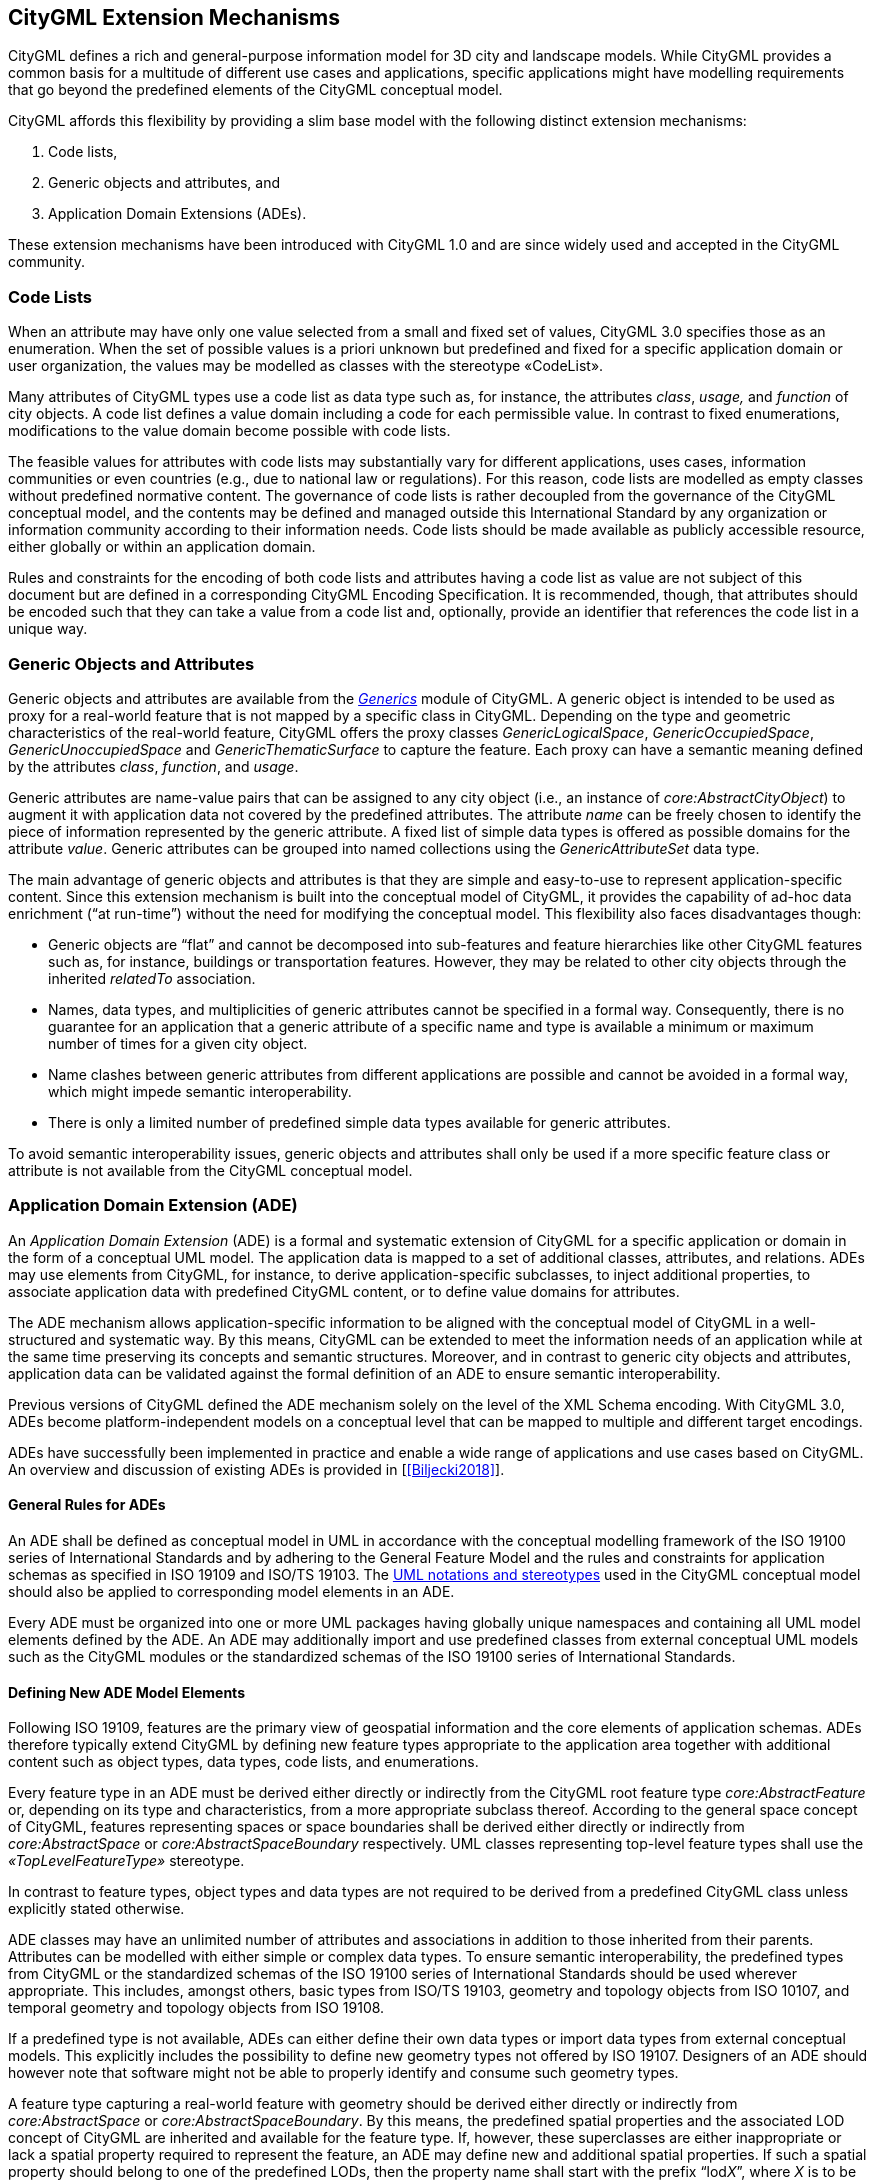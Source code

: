 [[extensions-section]]
== CityGML Extension Mechanisms

CityGML defines a rich and general-purpose information model for 3D city and landscape models. While CityGML provides a common basis for a multitude of different use cases and applications, specific applications might have modelling requirements that go beyond the predefined elements of the CityGML conceptual model.

CityGML affords this flexibility by providing a slim base model with the following distinct extension mechanisms:

[arabic]
. Code lists,
. Generic objects and attributes, and
. Application Domain Extensions (ADEs).

These extension mechanisms have been introduced with CityGML 1.0 and are since widely used and accepted in the CityGML community.

=== Code Lists

When an attribute may have only one value selected from a small and fixed set of values, CityGML 3.0 specifies those as an enumeration. When the set of possible values is a priori unknown but predefined and fixed for a specific application domain or user organization, the values may be modelled as classes with the stereotype &#171;CodeList&#187;. 

Many attributes of CityGML types use a code list as data type such as, for instance, the attributes _class_, _usage,_ and _function_ of city objects. A code list defines a value domain including a code for each permissible value. In contrast to fixed enumerations, modifications to the value domain become possible with code lists. 

The feasible values for attributes with code lists may substantially vary for different applications, uses cases, information communities or even countries (e.g., due to national law or regulations). For this reason, code lists are modelled as empty classes without predefined normative content. The governance of code lists is rather decoupled from the governance of the CityGML conceptual model, and the contents may be defined and managed outside this International Standard by any organization or information community according to their information needs. Code lists should be made available as publicly accessible resource, either globally or within an application domain.

Rules and constraints for the encoding of both code lists and attributes having a code list as value are not subject of this document but are defined in a corresponding CityGML Encoding Specification. It is recommended, though, that attributes should be encoded such that they can take a value from a code list and, optionally, provide an identifier that references the code list in a unique way.

=== Generic Objects and Attributes

Generic objects and attributes are available from the <<rc_generics_section, _Generics_>> module of CityGML. A generic object is intended to be used as proxy for a real-world feature that is not mapped by a specific class in CityGML. Depending on the type and geometric characteristics of the real-world feature, CityGML offers the proxy classes _GenericLogicalSpace_, _GenericOccupiedSpace_, _GenericUnoccupiedSpace_ and _GenericThematicSurface_ to capture the feature. Each proxy can have a semantic meaning defined by the attributes _class_, _function_, and _usage_.

Generic attributes are name-value pairs that can be assigned to any city object (i.e., an instance of _core:AbstractCityObject_) to augment it with application data not covered by the predefined attributes. The attribute _name_ can be freely chosen to identify the piece of information represented by the generic attribute. A fixed list of simple data types is offered as possible domains for the attribute _value_. Generic attributes can be grouped into named collections using the _GenericAttributeSet_ data type.

The main advantage of generic objects and attributes is that they are simple and easy-to-use to represent application-specific content. Since this extension mechanism is built into the conceptual model of CityGML, it provides the capability of ad-hoc data enrichment (“at run-time”) without the need for modifying the conceptual model. This flexibility also faces disadvantages though:

* Generic objects are “flat” and cannot be decomposed into sub-features and feature hierarchies like other CityGML features such as, for instance, buildings or transportation features. However, they may be related to other city objects through the inherited _relatedTo_ association. 
* Names, data types, and multiplicities of generic attributes cannot be specified in a formal way. Consequently, there is no guarantee for an application that a generic attribute of a specific name and type is available a minimum or maximum number of times for a given city object.
* Name clashes between generic attributes from different applications are possible and cannot be avoided in a formal way, which might impede semantic interoperability.
* There is only a limited number of predefined simple data types available for generic attributes.

To avoid semantic interoperability issues, generic objects and attributes shall only be used if a more specific feature class or attribute is not available from the CityGML conceptual model.

=== Application Domain Extension (ADE)

An _Application Domain Extension_ (ADE) is a formal and systematic extension of CityGML for a specific application or domain in the form of a conceptual UML model. The application data is mapped to a set of additional classes, attributes, and relations. ADEs may use elements from CityGML, for instance, to derive application-specific subclasses, to inject additional properties, to associate application data with predefined CityGML content, or to define value domains for attributes.

The ADE mechanism allows application-specific information to be aligned with the conceptual model of CityGML in a well-structured and systematic way. By this means, CityGML can be extended to meet the information needs of an application while at the same time preserving its concepts and semantic structures. Moreover, and in contrast to generic city objects and attributes, application data can be validated against the formal definition of an ADE to ensure semantic interoperability.

Previous versions of CityGML defined the ADE mechanism solely on the level of the XML Schema encoding. With CityGML 3.0, ADEs become platform-independent models on a conceptual level that can be mapped to multiple and different target encodings.

ADEs have successfully been implemented in practice and enable a wide range of applications and use cases based on CityGML. An overview and discussion of existing ADEs is provided in [<<Biljecki2018>>].

==== General Rules for ADEs

An ADE shall be defined as conceptual model in UML in accordance with the conceptual modelling framework of the ISO 19100 series of International Standards and by adhering to the General Feature Model and the rules and constraints for application schemas as specified in ISO 19109 and ISO/TS 19103. The <<uml_notation_section, UML notations and stereotypes>> used in the CityGML conceptual model should also be applied to corresponding model elements in an ADE.

Every ADE must be organized into one or more UML packages having globally unique namespaces and containing all UML model elements defined by the ADE. An ADE may additionally import and use predefined classes from external conceptual UML models such as the CityGML modules or the standardized schemas of the ISO 19100 series of International Standards.

==== Defining New ADE Model Elements

Following ISO 19109, features are the primary view of geospatial information and the core elements of application schemas. ADEs therefore typically extend CityGML by defining new feature types appropriate to the application area together with additional content such as object types, data types, code lists, and enumerations.

Every feature type in an ADE must be derived either directly or indirectly from the CityGML root feature type _core:AbstractFeature_ or, depending on its type and characteristics, from a more appropriate subclass thereof. According to the general space concept of CityGML, features representing spaces or space boundaries shall be derived either directly or indirectly from _core:AbstractSpace_ or _core:AbstractSpaceBoundary_ respectively. UML classes representing top-level feature types shall use the _&#171;TopLevelFeatureType&#187;_ stereotype.

In contrast to feature types, object types and data types are not required to be derived from a predefined CityGML class unless explicitly stated otherwise.

ADE classes may have an unlimited number of attributes and associations in addition to those inherited from their parents. Attributes can be modelled with either simple or complex data types. To ensure semantic interoperability, the predefined types from CityGML or the standardized schemas of the ISO 19100 series of International Standards should be used wherever appropriate. This includes, amongst others, basic types from ISO/TS 19103, geometry and topology objects from ISO 10107, and temporal geometry and topology objects from ISO 19108.

If a predefined type is not available, ADEs can either define their own data types or import data types from external conceptual models. This explicitly includes the possibility to define new geometry types not offered by ISO 19107. Designers of an ADE should however note that software might not be able to properly identify and consume such geometry types.

A feature type capturing a real-world feature with geometry should be derived either directly or indirectly from _core:AbstractSpace_ or _core:AbstractSpaceBoundary_. By this means, the predefined spatial properties and the associated LOD concept of CityGML are inherited and available for the feature type. If, however, these superclasses are either inappropriate or lack a spatial property required to represent the feature, an ADE may define new and additional spatial properties. If such a spatial property should belong to one of the predefined LODs, then the property name shall start with the prefix “lod__X__”, where _X_ is to be replaced by an integer value between 0 and 3 indicating the target LOD. This enables software to derive the LOD of the geometry.

Constraints on model elements should be expressed using a formal language such as the Object Constraint Language (OCL). The ADE specifies the manner of application of constraints. However, following the CityGML conceptual model, constraints should at least be expressed on ADE subclasses of _core:AbstractSpace_ to limit the types of space boundaries (i.e., instances of _core:AbstractSpaceBoundary_) that may be used to model the boundary of a space object.

Illustrative examples for ADEs can be found in the <<_user_guide,CityGML 3.0 User Guide>>.

==== Augmenting CityGML Feature Types with Additional ADE Properties

If a predefined CityGML feature type lacks one or more properties required for a specific application, a feasible solution is to derive a new ADE feature type as subclass of the CityGML class and to add the properties to this subclass. While conceptually clean, this approach also faces drawbacks. If multiple ADEs require additional properties for the same CityGML feature type, this will lead to many subclasses of this feature type in different ADE namespaces. Information about the same real-world feature might therefore be spread over various instances of the different feature classes in an encoding making it difficult for software to consume the feature data.

For this reason, CityGML provides a way to augment the predefined CityGML feature types with additional properties from the ADE domain without the need for subclassing. Each CityGML feature type has an extension attribute of name “adeOf__FeatureTypeName__” and type “_ADEOfFeatureTypeName”_, where _FeatureTypeName_ is replaced by the class name in which the attribute is defined. For example, the _bldg:Building_ class offers the attribute _bldg:adeOfBuilding_ of type _bldg:ADEOfBuilding_. Each of these extension attributes can occur zero to unlimited times, and the attribute types are defined as abstract and empty data types.

If an ADE augments a specific CityGML feature type with additional ADE properties, the ADE shall create a subclass of the corresponding abstract data type associated with the feature class. This subclass must also be defined as data type using the stereotype _&#171;DataType&#187;_. The additional application-specific attributes and associations are then modelled as properties of the ADE subclass. This may include, amongst others, attributes with simple or complex data type, spatial properties or associations to other object and feature types from the ADE or external models such as CityGML.

The predefined “_ADEOfFeatureTypeName”_ data types are called “hooks” because they are used as the head of a hierarchy of ADE subclasses attaching application-specific properties. When subclassing the “hook” of a specific CityGML feature type in an ADE, the properties defined in the subclass can be used for that feature type as well as for all directly or indirectly derived feature types, including feature types defined in the same or another ADE.

Multiple distinct ADEs can use the “hook” mechanism to define additional ADE properties for the same CityGML feature type. Since the “adeOf__FeatureTypeName__” attribute may occur multiple times, the various ADE properties can be exchanged as part of the same CityGML feature instance in an encoding. Software can therefore easily consume the default CityGML feature data plus the additional properties from the different ADEs.

Content from unknown or unsupported ADEs may be ignored by an application or service consuming an encoded CityGML model.

Designers of an ADE should favor using this “hook” mechanism over subclassing a CityGML feature type when possible. If an ADE must enable other ADEs to augment its own feature types (so-called ADE of an ADE), then it shall implement “hooks” for its feature types following the same schema and naming concept as in the CityGML conceptual model.

The following UML fragment shows attachment of the Energy ADE. For more details on this and other example ADEs, please see the <<_user_guide,CityGML 3.0 User Guide>> for an example ADE.

image::./images/Energy_ADE_UML_example.png[]

==== Encoding of ADEs

This document only addresses the conceptual modelling of ADEs. Rules and constraints for mapping a conceptual ADE model to a target encoding are expected to be defined in a corresponding CityGML Encoding Standard. If supported, an ADE may provide additional mapping rules and constraints in conformance with a corrresponding CityGML Encoding Standard.


